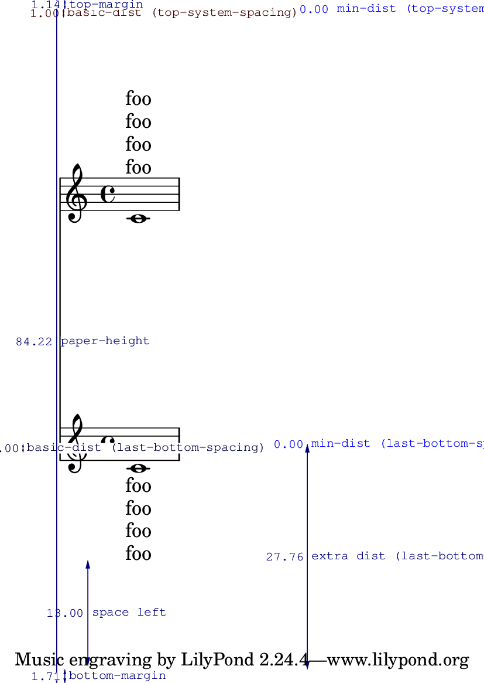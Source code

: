 \version "2.13.42"

\header {
  texidoc = "Padding from the header and footer is measured to the
first non-staff line, whether or not it is spaceable."
}

#(set-default-paper-size "a6")

\book {
  \paper {
    top-system-spacing = #'((basic-distance . 1) (padding . 10))
    last-bottom-spacing = #'((basic-distance . 1) (padding . 10))
    annotate-spacing = ##t
    ragged-last-bottom = ##f
  }

  \score {
    <<
      \new Lyrics \with { \override VerticalAxisGroup #'staff-affinity = #DOWN } \lyricmode { foo }
      \new Lyrics \with { \override VerticalAxisGroup #'staff-affinity = #DOWN } \lyricmode { foo }
      \new Lyrics \with { \override VerticalAxisGroup #'staff-affinity = #DOWN } \lyricmode { foo }
      \new Lyrics \with { \override VerticalAxisGroup #'staff-affinity = #DOWN } \lyricmode { foo }
      \new Staff { c'1 }
      \new Staff { c'1 }
      \new Lyrics \lyricmode { foo }
      \new Lyrics \lyricmode { foo }
      \new Lyrics \lyricmode { foo }
      \new Lyrics \lyricmode { foo }
    >>
  }
}
